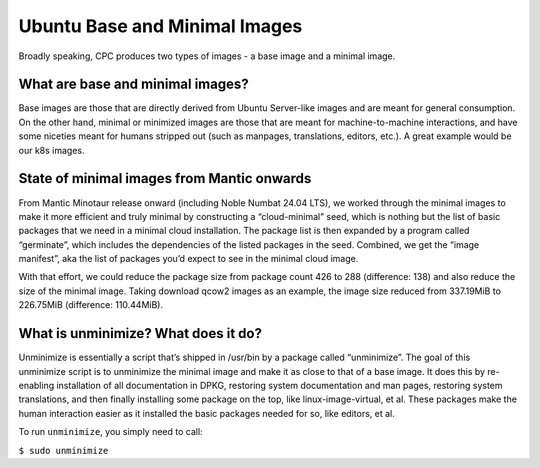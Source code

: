 Ubuntu Base and Minimal Images
==============================

Broadly speaking, CPC produces two types of images - a base image and a minimal
image.

What are base and minimal images?
---------------------------------

Base images are those that are directly derived from Ubuntu Server-like images
and are meant for general consumption. On the other hand, minimal or minimized
images are those that are meant for machine-to-machine interactions, and have
some niceties meant for humans stripped out (such as manpages, translations,
editors, etc.). A great example would be our k8s images.


State of minimal images from Mantic onwards
-------------------------------------------

From Mantic Minotaur release onward (including Noble Numbat 24.04 LTS), we
worked through the minimal images to make it more efficient and truly minimal
by constructing a “cloud-minimal” seed, which is nothing but the list of basic
packages that we need in a minimal cloud installation. The package list is then
expanded by a program called “germinate”, which includes the dependencies of
the listed packages in the seed. Combined, we get the “image manifest”, aka the
list of packages you’d expect to see in the minimal cloud image.

With that effort, we could reduce the package size from package count 426 to
288 (difference: 138) and also reduce the size of the minimal image. Taking
download qcow2 images as an example, the image size reduced from 337.19MiB to
226.75MiB (difference: 110.44MiB).


What is unminimize? What does it do?
------------------------------------

Unminimize is essentially a script that’s shipped in /usr/bin by a package
called “unminimize”. The goal of this unminimize script is to unminimize the
minimal image and make it as close to that of a base image. It does this by
re-enabling installation of all documentation in DPKG, restoring system
documentation and man pages, restoring system translations, and then finally
installing some package on the top, like linux-image-virtual, et al. These
packages make the human interaction easier as it installed the basic packages
needed for so, like editors, et al.

To run ``unminimize``, you simply need to call:

``$ sudo unminimize``
